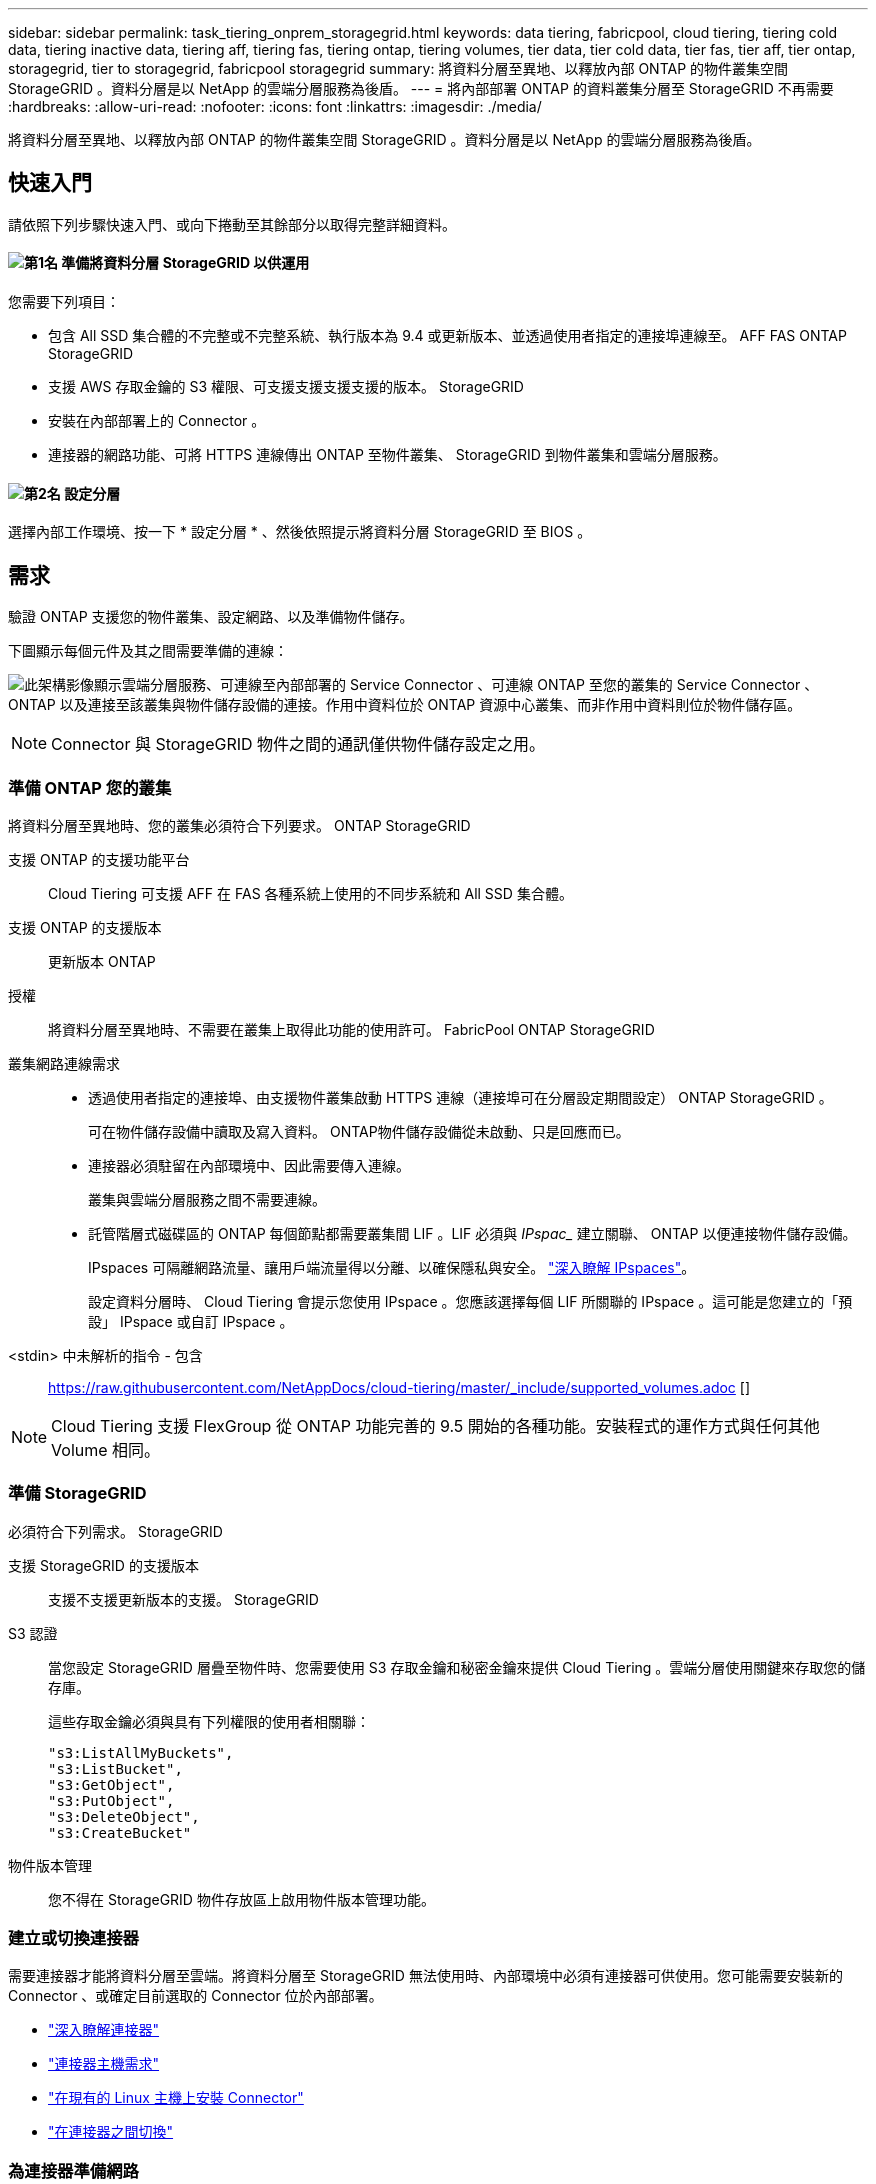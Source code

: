 ---
sidebar: sidebar 
permalink: task_tiering_onprem_storagegrid.html 
keywords: data tiering, fabricpool, cloud tiering, tiering cold data, tiering inactive data, tiering aff, tiering fas, tiering ontap, tiering volumes, tier data, tier cold data, tier fas, tier aff, tier ontap, storagegrid, tier to storagegrid, fabricpool storagegrid 
summary: 將資料分層至異地、以釋放內部 ONTAP 的物件叢集空間 StorageGRID 。資料分層是以 NetApp 的雲端分層服務為後盾。 
---
= 將內部部署 ONTAP 的資料叢集分層至 StorageGRID 不再需要
:hardbreaks:
:allow-uri-read: 
:nofooter: 
:icons: font
:linkattrs: 
:imagesdir: ./media/


[role="lead"]
將資料分層至異地、以釋放內部 ONTAP 的物件叢集空間 StorageGRID 。資料分層是以 NetApp 的雲端分層服務為後盾。



== 快速入門

請依照下列步驟快速入門、或向下捲動至其餘部分以取得完整詳細資料。



==== image:number1.png["第1名"] 準備將資料分層 StorageGRID 以供運用

[role="quick-margin-para"]
您需要下列項目：

[role="quick-margin-list"]
* 包含 All SSD 集合體的不完整或不完整系統、執行版本為 9.4 或更新版本、並透過使用者指定的連接埠連線至。 AFF FAS ONTAP StorageGRID
* 支援 AWS 存取金鑰的 S3 權限、可支援支援支援支援的版本。 StorageGRID
* 安裝在內部部署上的 Connector 。
* 連接器的網路功能、可將 HTTPS 連線傳出 ONTAP 至物件叢集、 StorageGRID 到物件叢集和雲端分層服務。




==== image:number2.png["第2名"] 設定分層

[role="quick-margin-para"]
選擇內部工作環境、按一下 * 設定分層 * 、然後依照提示將資料分層 StorageGRID 至 BIOS 。



== 需求

驗證 ONTAP 支援您的物件叢集、設定網路、以及準備物件儲存。

下圖顯示每個元件及其之間需要準備的連線：

image:diagram_cloud_tiering_storagegrid.png["此架構影像顯示雲端分層服務、可連線至內部部署的 Service Connector 、可連線 ONTAP 至您的叢集的 Service Connector 、 ONTAP 以及連接至該叢集與物件儲存設備的連接。作用中資料位於 ONTAP 資源中心叢集、而非作用中資料則位於物件儲存區。"]


NOTE: Connector 與 StorageGRID 物件之間的通訊僅供物件儲存設定之用。



=== 準備 ONTAP 您的叢集

將資料分層至異地時、您的叢集必須符合下列要求。 ONTAP StorageGRID

支援 ONTAP 的支援功能平台:: Cloud Tiering 可支援 AFF 在 FAS 各種系統上使用的不同步系統和 All SSD 集合體。
支援 ONTAP 的支援版本:: 更新版本 ONTAP
授權:: 將資料分層至異地時、不需要在叢集上取得此功能的使用許可。 FabricPool ONTAP StorageGRID
叢集網路連線需求::
+
--
* 透過使用者指定的連接埠、由支援物件叢集啟動 HTTPS 連線（連接埠可在分層設定期間設定） ONTAP StorageGRID 。
+
可在物件儲存設備中讀取及寫入資料。 ONTAP物件儲存設備從未啟動、只是回應而已。

* 連接器必須駐留在內部環境中、因此需要傳入連線。
+
叢集與雲端分層服務之間不需要連線。

* 託管階層式磁碟區的 ONTAP 每個節點都需要叢集間 LIF 。LIF 必須與 _IPspac__ 建立關聯、 ONTAP 以便連接物件儲存設備。
+
IPspaces 可隔離網路流量、讓用戶端流量得以分離、以確保隱私與安全。 http://docs.netapp.com/ontap-9/topic/com.netapp.doc.dot-cm-nmg/GUID-69120CF0-F188-434F-913E-33ACB8751A5D.html["深入瞭解 IPspaces"^]。

+
設定資料分層時、 Cloud Tiering 會提示您使用 IPspace 。您應該選擇每個 LIF 所關聯的 IPspace 。這可能是您建立的「預設」 IPspace 或自訂 IPspace 。



--


<stdin> 中未解析的指令 - 包含:: https://raw.githubusercontent.com/NetAppDocs/cloud-tiering/master/_include/supported_volumes.adoc []


NOTE: Cloud Tiering 支援 FlexGroup 從 ONTAP 功能完善的 9.5 開始的各種功能。安裝程式的運作方式與任何其他 Volume 相同。



=== 準備 StorageGRID

必須符合下列需求。 StorageGRID

支援 StorageGRID 的支援版本:: 支援不支援更新版本的支援。 StorageGRID
S3 認證:: 當您設定 StorageGRID 層疊至物件時、您需要使用 S3 存取金鑰和秘密金鑰來提供 Cloud Tiering 。雲端分層使用關鍵來存取您的儲存庫。
+
--
這些存取金鑰必須與具有下列權限的使用者相關聯：

[source, json]
----
"s3:ListAllMyBuckets",
"s3:ListBucket",
"s3:GetObject",
"s3:PutObject",
"s3:DeleteObject",
"s3:CreateBucket"
----
--
物件版本管理:: 您不得在 StorageGRID 物件存放區上啟用物件版本管理功能。




=== 建立或切換連接器

需要連接器才能將資料分層至雲端。將資料分層至 StorageGRID 無法使用時、內部環境中必須有連接器可供使用。您可能需要安裝新的 Connector 、或確定目前選取的 Connector 位於內部部署。

* link:concept_connectors.html["深入瞭解連接器"]
* link:reference_cloud_mgr_reqs.html["連接器主機需求"]
* link:task_installing_linux.html["在現有的 Linux 主機上安裝 Connector"]
* link:task_managing_connectors.html["在連接器之間切換"]




=== 為連接器準備網路

確認連接器具備所需的網路連線。

.步驟
. 確保安裝 Connector 的網路啟用下列連線：
+
** 透過連接埠 443 （ HTTPS ）連至雲端分層服務的傳出網際網路連線
** 透過連接埠 443 連線至 StorageGRID 支援的 HTTPS 連線
** 透過連接埠 443 連線至 ONTAP 您的叢集的 HTTPS 連線






== 將非作用中資料從第一個叢集分層到 StorageGRID 不活動資料

準備好環境之後、請從第一個叢集開始分層處理非作用中資料。

.您需要的產品
* link:task_discovering_ontap.html["內部部署工作環境"]。
* 具備所需 S3 權限的 AWS 存取金鑰。


.步驟
. 選取內部叢集。
. 按一下 * 設定分層 * 。
+
image:screenshot_setup_tiering_onprem.gif["螢幕擷取畫面顯示選取內部 ONTAP 環境後、畫面右側會出現「設定分層」選項。"]

+
您現在已在分層儀表板上。

. 按一下叢集旁的 * 設定分層 * 。
. 完成「 * 分層設定 * 」頁面上的步驟：
+
.. * 選擇您的供應商 * ：選擇 StorageGRID 「
.. * 伺服器 * ：輸入 StorageGRID 支援此功能的伺服器 FQDN 、輸入 ONTAP 支援 StorageGRID 使用此功能進行 HTTPS 通訊的連接埠、然後輸入具備所需 S3 權限之 AWS 帳戶的存取金鑰和秘密金鑰。
.. * Bucket * ：新增儲存庫或為階層式資料選取現有儲存庫。
.. * 叢集網路 * ：選取 ONTAP 要用於連接物件儲存設備的 IPspace 、然後按一下 * 繼續 * 。
+
選擇正確的 IPspace 、可確保 Cloud Tiering 能夠設定從 ONTAP 效益到雲端供應商物件儲存的連線。



. 按一下 * 繼續 * 以選取您要分層的磁碟區。
. 在「 * 層級磁碟區 * 」頁面上、為每個磁碟區設定分層。按一下 image:screenshot_edit_icon.gif["表格中每一列結尾的編輯圖示快照、用於分層磁碟區"] 圖示、選取分層原則（可選擇調整冷卻天數）、然後按一下「 * 套用 * 」。
+
link:concept_cloud_tiering.html#volume-tiering-policies["深入瞭解磁碟區分層原則"]。

+
image:https://docs.netapp.com/us-en/cloud-tiering/media/screenshot_volumes_select.gif["顯示「選取來源磁碟區」頁面中所選磁碟區的快照。"]



.結果
您已成功設定資料分層、從叢集上的磁碟區到 StorageGRID 物件。

.接下來呢？
您可以新增其他叢集、或檢閱叢集上作用中和非作用中資料的相關資訊。如需詳細資訊、請參閱 link:task_managing_tiering.html["從叢集管理資料分層"]。
